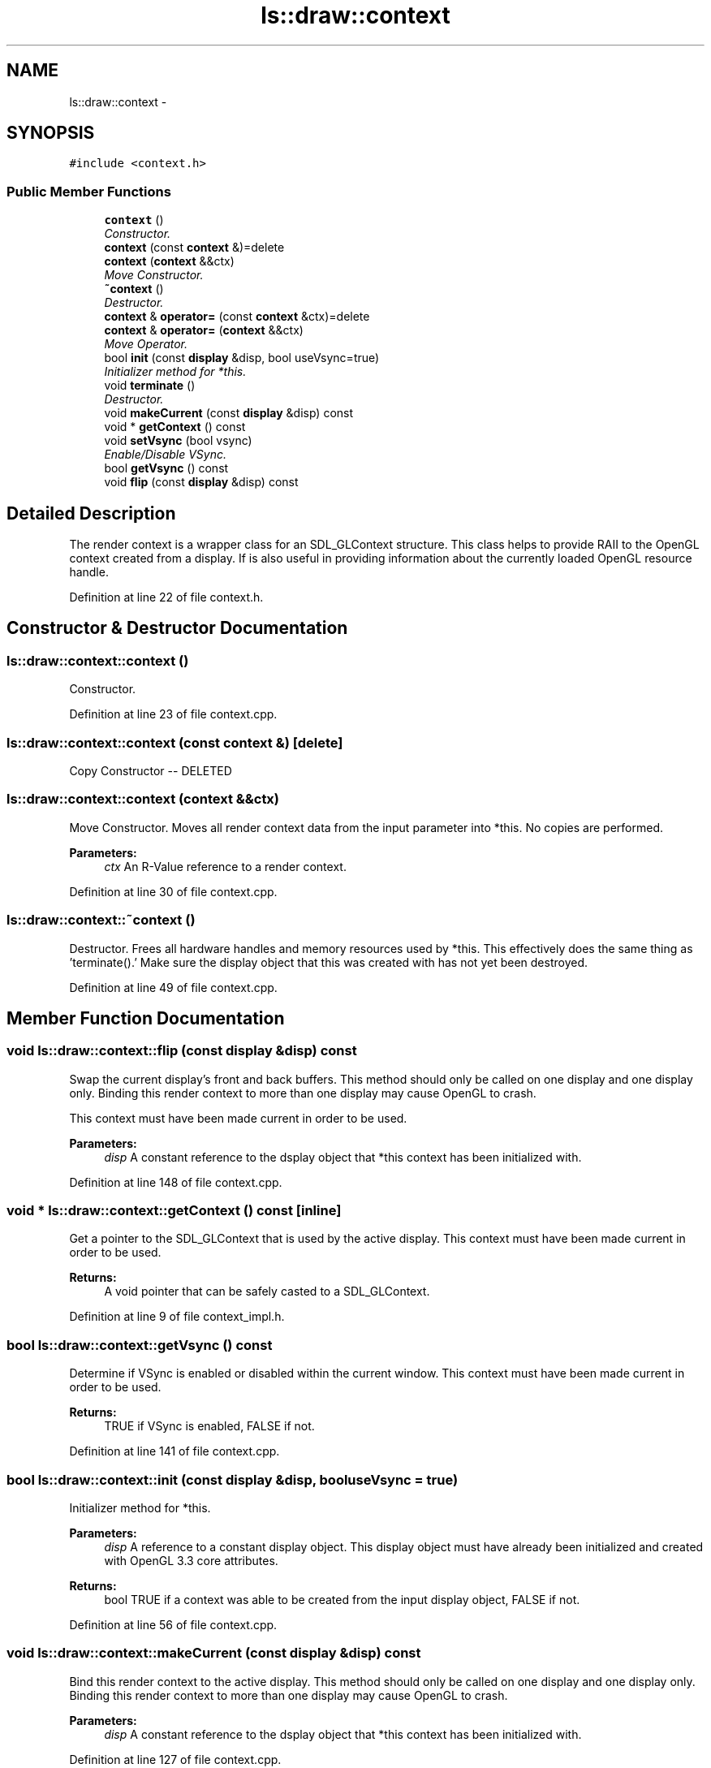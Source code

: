 .TH "ls::draw::context" 3 "Sun Oct 26 2014" "Version Pre-Alpha" "LightSky" \" -*- nroff -*-
.ad l
.nh
.SH NAME
ls::draw::context \- 
.SH SYNOPSIS
.br
.PP
.PP
\fC#include <context\&.h>\fP
.SS "Public Member Functions"

.in +1c
.ti -1c
.RI "\fBcontext\fP ()"
.br
.RI "\fIConstructor\&. \fP"
.ti -1c
.RI "\fBcontext\fP (const \fBcontext\fP &)=delete"
.br
.ti -1c
.RI "\fBcontext\fP (\fBcontext\fP &&ctx)"
.br
.RI "\fIMove Constructor\&. \fP"
.ti -1c
.RI "\fB~context\fP ()"
.br
.RI "\fIDestructor\&. \fP"
.ti -1c
.RI "\fBcontext\fP & \fBoperator=\fP (const \fBcontext\fP &ctx)=delete"
.br
.ti -1c
.RI "\fBcontext\fP & \fBoperator=\fP (\fBcontext\fP &&ctx)"
.br
.RI "\fIMove Operator\&. \fP"
.ti -1c
.RI "bool \fBinit\fP (const \fBdisplay\fP &disp, bool useVsync=true)"
.br
.RI "\fIInitializer method for *this\&. \fP"
.ti -1c
.RI "void \fBterminate\fP ()"
.br
.RI "\fIDestructor\&. \fP"
.ti -1c
.RI "void \fBmakeCurrent\fP (const \fBdisplay\fP &disp) const "
.br
.ti -1c
.RI "void * \fBgetContext\fP () const "
.br
.ti -1c
.RI "void \fBsetVsync\fP (bool vsync)"
.br
.RI "\fIEnable/Disable VSync\&. \fP"
.ti -1c
.RI "bool \fBgetVsync\fP () const "
.br
.ti -1c
.RI "void \fBflip\fP (const \fBdisplay\fP &disp) const "
.br
.in -1c
.SH "Detailed Description"
.PP 
The render context is a wrapper class for an SDL_GLContext structure\&. This class helps to provide RAII to the OpenGL context created from a display\&. If is also useful in providing information about the currently loaded OpenGL resource handle\&. 
.PP
Definition at line 22 of file context\&.h\&.
.SH "Constructor & Destructor Documentation"
.PP 
.SS "ls::draw::context::context ()"

.PP
Constructor\&. 
.PP
Definition at line 23 of file context\&.cpp\&.
.SS "ls::draw::context::context (const \fBcontext\fP &)\fC [delete]\fP"
Copy Constructor -- DELETED 
.SS "ls::draw::context::context (\fBcontext\fP &&ctx)"

.PP
Move Constructor\&. Moves all render context data from the input parameter into *this\&. No copies are performed\&.
.PP
\fBParameters:\fP
.RS 4
\fIctx\fP An R-Value reference to a render context\&. 
.RE
.PP

.PP
Definition at line 30 of file context\&.cpp\&.
.SS "ls::draw::context::~context ()"

.PP
Destructor\&. Frees all hardware handles and memory resources used by *this\&. This effectively does the same thing as 'terminate()\&.' Make sure the display object that this was created with has not yet been destroyed\&. 
.PP
Definition at line 49 of file context\&.cpp\&.
.SH "Member Function Documentation"
.PP 
.SS "void ls::draw::context::flip (const \fBdisplay\fP &disp) const"
Swap the current display's front and back buffers\&. This method should only be called on one display and one display only\&. Binding this render context to more than one display may cause OpenGL to crash\&.
.PP
This context must have been made current in order to be used\&.
.PP
\fBParameters:\fP
.RS 4
\fIdisp\fP A constant reference to the dsplay object that *this context has been initialized with\&. 
.RE
.PP

.PP
Definition at line 148 of file context\&.cpp\&.
.SS "void * ls::draw::context::getContext () const\fC [inline]\fP"
Get a pointer to the SDL_GLContext that is used by the active display\&. This context must have been made current in order to be used\&.
.PP
\fBReturns:\fP
.RS 4
A void pointer that can be safely casted to a SDL_GLContext\&. 
.RE
.PP

.PP
Definition at line 9 of file context_impl\&.h\&.
.SS "bool ls::draw::context::getVsync () const"
Determine if VSync is enabled or disabled within the current window\&. This context must have been made current in order to be used\&.
.PP
\fBReturns:\fP
.RS 4
TRUE if VSync is enabled, FALSE if not\&. 
.RE
.PP

.PP
Definition at line 141 of file context\&.cpp\&.
.SS "bool ls::draw::context::init (const \fBdisplay\fP &disp, booluseVsync = \fCtrue\fP)"

.PP
Initializer method for *this\&. 
.PP
\fBParameters:\fP
.RS 4
\fIdisp\fP A reference to a constant display object\&. This display object must have already been initialized and created with OpenGL 3\&.3 core attributes\&.
.RE
.PP
\fBReturns:\fP
.RS 4
bool TRUE if a context was able to be created from the input display object, FALSE if not\&. 
.RE
.PP

.PP
Definition at line 56 of file context\&.cpp\&.
.SS "void ls::draw::context::makeCurrent (const \fBdisplay\fP &disp) const"
Bind this render context to the active display\&. This method should only be called on one display and one display only\&. Binding this render context to more than one display may cause OpenGL to crash\&.
.PP
\fBParameters:\fP
.RS 4
\fIdisp\fP A constant reference to the dsplay object that *this context has been initialized with\&. 
.RE
.PP

.PP
Definition at line 127 of file context\&.cpp\&.
.SS "\fBcontext\fP& ls::draw::context::operator= (const \fBcontext\fP &ctx)\fC [delete]\fP"
Copy Operator -- DELETED 
.SS "\fBcontext\fP & ls::draw::context::operator= (\fBcontext\fP &&ctx)"

.PP
Move Operator\&. Moves all render context data from the input parameter into *this\&. No copies are performed\&.
.PP
\fBParameters:\fP
.RS 4
\fIcontext&&\fP An R-Value reference to a render context\&. 
.RE
.PP

.PP
Definition at line 39 of file context\&.cpp\&.
.SS "void ls::draw::context::setVsync (boolvsync)"

.PP
Enable/Disable VSync\&. This context must have been made current in order to be used\&.
.PP
\fBParameters:\fP
.RS 4
\fITRUE\fP if vsync is desired, FALSE to disable it\&. 
.RE
.PP

.PP
Definition at line 134 of file context\&.cpp\&.
.SS "void ls::draw::context::terminate ()"

.PP
Destructor\&. Frees all hardware handles and memory resources used by *this\&. Make sure the display object that this was created with has not yet been destroyed\&. 
.PP
Definition at line 117 of file context\&.cpp\&.

.SH "Author"
.PP 
Generated automatically by Doxygen for LightSky from the source code\&.
